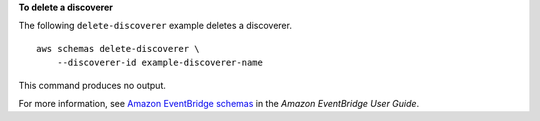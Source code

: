 **To delete a discoverer**

The following ``delete-discoverer`` example deletes a discoverer. ::

    aws schemas delete-discoverer \
        --discoverer-id example-discoverer-name
        
This command produces no output.

For more information, see `Amazon EventBridge schemas <https://docs.aws.amazon.com/eventbridge/latest/userguide/eb-schema.html>`__ in the *Amazon EventBridge User Guide*.